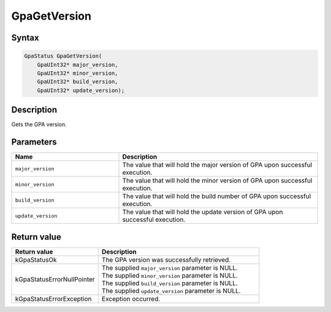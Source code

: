 .. Copyright (c) 2018-2021 Advanced Micro Devices, Inc. All rights reserved.

GpaGetVersion
@@@@@@@@@@@@@

Syntax
%%%%%%

.. code-block:: c++

    GpaStatus GpaGetVersion(
        GpaUInt32* major_version,
        GpaUInt32* minor_version,
        GpaUInt32* build_version,
        GpaUInt32* update_version);

Description
%%%%%%%%%%%

Gets the GPA version.

Parameters
%%%%%%%%%%

.. csv-table::
    :header: "Name", "Description"
    :widths: 35, 65

    "``major_version``", "The value that will hold the major version of GPA upon successful execution."
    "``minor_version``", "The value that will hold the minor version of GPA upon successful execution."
    "``build_version``", "The value that will hold the build number of GPA upon successful execution."
    "``update_version``", "The value that will hold the update version of GPA upon successful execution."

Return value
%%%%%%%%%%%%

.. csv-table::
    :header: "Return value", "Description"
    :widths: 35, 65

    "kGpaStatusOk", "The GPA version was successfully retrieved."
    "kGpaStatusErrorNullPointer", "| The supplied ``major_version`` parameter is NULL.
    | The supplied ``minor_version`` parameter is NULL.
    | The supplied ``build_version`` parameter is NULL.
    | The supplied ``update_version`` parameter is NULL."
    "kGpaStatusErrorException", "Exception occurred."
